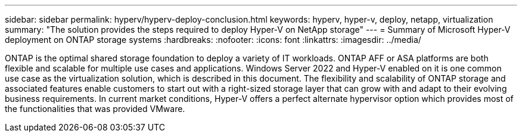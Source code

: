 ---
sidebar: sidebar
permalink: hyperv/hyperv-deploy-conclusion.html
keywords: hyperv, hyper-v, deploy, netapp, virtualization
summary: "The solution provides the steps required to deploy Hyper-V on NetApp storage"   
---
= Summary of Microsoft Hyper-V deployment on  ONTAP storage systems
:hardbreaks:
:nofooter:
:icons: font
:linkattrs:
:imagesdir: ../media/

[.lead]
ONTAP is the optimal shared storage foundation to deploy a variety of IT workloads. ONTAP AFF or ASA platforms are both flexible and scalable for multiple use cases and applications. Windows Server 2022 and Hyper-V enabled on it is one common use case as the virtualization solution, which is described in this document. The flexibility and scalability of ONTAP storage and associated features enable customers to start out with a right-sized storage layer that can grow with and adapt to their evolving business requirements. In current market conditions, Hyper-V offers a perfect alternate hypervisor option which provides most of the functionalities that was provided VMware.

